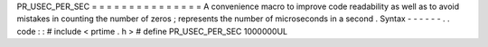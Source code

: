 PR_USEC_PER_SEC
=
=
=
=
=
=
=
=
=
=
=
=
=
=
=
A
convenience
macro
to
improve
code
readability
as
well
as
to
avoid
mistakes
in
counting
the
number
of
zeros
;
represents
the
number
of
microseconds
in
a
second
.
Syntax
-
-
-
-
-
-
.
.
code
:
:
#
include
<
prtime
.
h
>
#
define
PR_USEC_PER_SEC
1000000UL
